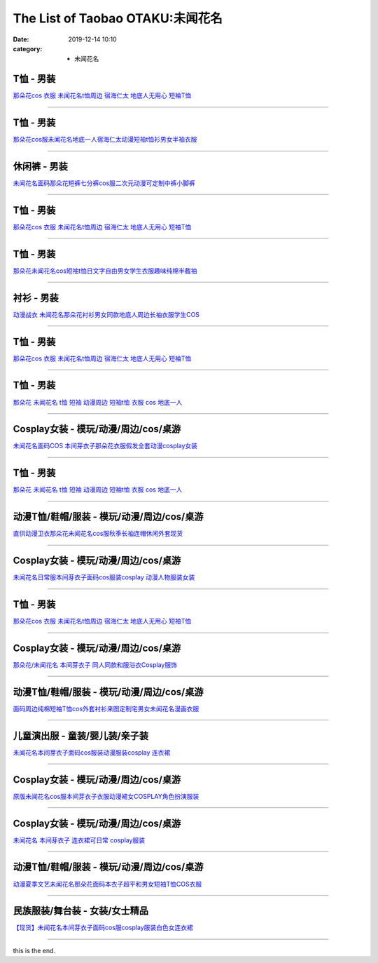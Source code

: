 The List of Taobao OTAKU:未闻花名
#################################

:date: 2019-12-14 10:10
:category: + 未闻花名

T恤 - 男装
==============

.. image:: https://img.alicdn.com/bao/uploaded/i1/3167546637/TB2knEne3JlpuFjSspjXXcT.pXa_!!3167546637.jpg_300x300
   :alt: 那朵花cos 衣服 未闻花名t恤周边 宿海仁太 地底人无用心 短袖T恤

\ `那朵花cos 衣服 未闻花名t恤周边 宿海仁太 地底人无用心 短袖T恤 <//s.click.taobao.com/t?e=m%3D2%26s%3D%2B8p%2BqgpWmL0cQipKwQzePOeEDrYVVa64lwnaF1WLQxlyINtkUhsv0MWMlkrbEdI%2BrpXSalKzZLybDNFqysmgm1%2BqIKQJ3JXRtMoTPL9YJHaTRAJy7E%2FdnkeSfk%2FNwBd41GPduzu4oNoOYjmjGoWWi4Je102s5DQwotYzDcQ4SzJrgjAxE6YN4nkCuh0JaPO%2F4rJsW2jg9mLA%2Bio3bDnygWdvefvtgkwCIYULNg46oBA%3D&scm=null&pvid=100_11.8.226.87_46214_431576324900631341&app_pvid=59590_11.88.143.74_535_1576324900630&ptl=floorId:2836;originalFloorId:2836;pvid:100_11.8.226.87_46214_431576324900631341;app_pvid:59590_11.88.143.74_535_1576324900630&xId=waAGk5uqheHCUXF1e3WfcPqgpaVGKEPOVvjAG6v55jcmF8ICc6fmlvhuBhKiXwTNh4Suk4MPPKbaq2zDvMoMji&union_lens=lensId%3A0b588f4a_b2a5_16f04492749_70f5>`__

------------------------

T恤 - 男装
==============

.. image:: https://img.alicdn.com/bao/uploaded/i3/2011043531/O1CN01FcQ2HK1bxF2P7s8dm_!!0-item_pic.jpg_300x300
   :alt: 那朵花cos服未闻花名地底一人宿海仁太动漫短袖t恤衫男女半袖衣服

\ `那朵花cos服未闻花名地底一人宿海仁太动漫短袖t恤衫男女半袖衣服 <//s.click.taobao.com/t?e=m%3D2%26s%3DvHRLG6JEb0YcQipKwQzePOeEDrYVVa64r4ll3HtqqoxyINtkUhsv0MWMlkrbEdI%2BrpXSalKzZLybDNFqysmgm1%2BqIKQJ3JXRtMoTPL9YJHaTRAJy7E%2FdnkeSfk%2FNwBd41GPduzu4oNpDbsd%2FgcywrPOW0vZ1UBowotYzDcQ4SzIk3ajAyOG5%2FHm6hMLft5FIqxsn9b5YH1E1oAmrGUrfKrB76KjGHy1%2FxiXvDf8DaRs%3D&scm=null&pvid=100_11.8.226.87_46214_431576324900631341&app_pvid=59590_11.88.143.74_535_1576324900630&ptl=floorId:2836;originalFloorId:2836;pvid:100_11.8.226.87_46214_431576324900631341;app_pvid:59590_11.88.143.74_535_1576324900630&xId=n1ewcjIn08kjuTYXoyMq5aSGawljOg37oovhm46t8EHMD2FIGU09ZGbgKO1wZWUUJaKhoJRs46b3xDvRcZCwzt&union_lens=lensId%3A0b588f4a_b2a5_16f04492749_70f6>`__

------------------------

休闲裤 - 男装
================

.. image:: https://img.alicdn.com/bao/uploaded/i2/2900649880/O1CN017ggomQ2Mr5htIvbXT_!!2900649880.jpg_300x300
   :alt: 未闻花名面码那朵花短裤七分裤cos服二次元动漫可定制中裤小脚裤

\ `未闻花名面码那朵花短裤七分裤cos服二次元动漫可定制中裤小脚裤 <//s.click.taobao.com/t?e=m%3D2%26s%3DBp3fPMto%2BRscQipKwQzePOeEDrYVVa64lwnaF1WLQxlyINtkUhsv0MWMlkrbEdI%2BrpXSalKzZLybDNFqysmgm1%2BqIKQJ3JXRtMoTPL9YJHaTRAJy7E%2FdnkeSfk%2FNwBd41GPduzu4oNohFWlwFoRH16TFEoIcMx86otYzDcQ4SzJrgjAxE6YN4iHEdUBcCdgWMWqYdDrSTWGTVdPGkOtZGmdvefvtgkwCIYULNg46oBA%3D&scm=null&pvid=100_11.8.226.87_46214_431576324900631341&app_pvid=59590_11.88.143.74_535_1576324900630&ptl=floorId:2836;originalFloorId:2836;pvid:100_11.8.226.87_46214_431576324900631341;app_pvid:59590_11.88.143.74_535_1576324900630&xId=V32kgaW1GJl44WzVToXrSUQfyY6uWXAcWnrdfVfR7b844NjRhaoiGwTkRtFEHZgxvsp9Y8xnaQ1xMi42EV0CyX&union_lens=lensId%3A0b588f4a_b2a5_16f04492749_70f7>`__

------------------------

T恤 - 男装
==============

.. image:: https://img.alicdn.com/bao/uploaded/i4/3709871788/O1CN01kh3YwQ1P4wfuMpXxY_!!3709871788.jpg_300x300
   :alt: 那朵花cos 衣服 未闻花名t恤周边 宿海仁太 地底人无用心 短袖T恤

\ `那朵花cos 衣服 未闻花名t恤周边 宿海仁太 地底人无用心 短袖T恤 <//s.click.taobao.com/t?e=m%3D2%26s%3DofsppkmNyXYcQipKwQzePOeEDrYVVa64lwnaF1WLQxlyINtkUhsv0MWMlkrbEdI%2BrpXSalKzZLybDNFqysmgm1%2BqIKQJ3JXRtMoTPL9YJHaTRAJy7E%2FdnkeSfk%2FNwBd41GPduzu4oNqpfc3NmxsE%2BNgWDIRsPPvVotYzDcQ4SzIk3ajAyOG5%2FH8XfPPJ0LwG8YoZmXu0gjM1oAmrGUrfKrB76KjGHy1%2FxiXvDf8DaRs%3D&scm=null&pvid=100_11.8.226.87_46214_431576324900631341&app_pvid=59590_11.88.143.74_535_1576324900630&ptl=floorId:2836;originalFloorId:2836;pvid:100_11.8.226.87_46214_431576324900631341;app_pvid:59590_11.88.143.74_535_1576324900630&xId=iVZd7IfPJ17DhG19A2jpd8KYmWUsO9hOtTXgIbOWqDZTjo5TRzXzNAgIoRRsbttW4bqa1wgVAHD837eLW7FgWs&union_lens=lensId%3A0b588f4a_b2a5_16f04492749_70f8>`__

------------------------

T恤 - 男装
==============

.. image:: https://img.alicdn.com/bao/uploaded/i3/2082006525/TB2wA1kwf5TBuNjSspmXXaDRVXa_!!2082006525-0-item_pic.jpg_300x300
   :alt: 那朵花未闻花名cos短袖t恤日文字自由男女学生衣服趣味纯棉半截袖

\ `那朵花未闻花名cos短袖t恤日文字自由男女学生衣服趣味纯棉半截袖 <//s.click.taobao.com/t?e=m%3D2%26s%3DAKHA%2B5rUQLIcQipKwQzePOeEDrYVVa64r4ll3HtqqoxyINtkUhsv0MWMlkrbEdI%2BrpXSalKzZLybDNFqysmgm1%2BqIKQJ3JXRtMoTPL9YJHaTRAJy7E%2FdnkeSfk%2FNwBd41GPduzu4oNoj2eRow%2Fk3p6yLd6gVP7pJotYzDcQ4SzIk3ajAyOG5%2FImcQNv%2Fq62iQjnXPT3%2BiuQ1oAmrGUrfKrB76KjGHy1%2FxiXvDf8DaRs%3D&scm=null&pvid=100_11.8.226.87_46214_431576324900631341&app_pvid=59590_11.88.143.74_535_1576324900630&ptl=floorId:2836;originalFloorId:2836;pvid:100_11.8.226.87_46214_431576324900631341;app_pvid:59590_11.88.143.74_535_1576324900630&xId=03b7lTCoHA4B8fiTzxB2075GEsGfyZHqcYzyD8uMlnKNZyO5a3Kq2x6PEIF4V7A4uBQrkKBMArUVMULbMaGat8&union_lens=lensId%3A0b588f4a_b2a5_16f04492749_70f9>`__

------------------------

衬衫 - 男装
==============

.. image:: https://img.alicdn.com/bao/uploaded/i1/1732101131/TB2K5xLbceK.eBjSszgXXczFpXa_!!1732101131.jpg_300x300
   :alt: 动漫战衣 未闻花名那朵花衬衫男女同款地底人周边长袖衣服学生COS

\ `动漫战衣 未闻花名那朵花衬衫男女同款地底人周边长袖衣服学生COS <//s.click.taobao.com/t?e=m%3D2%26s%3DQdcGe9n4W7ccQipKwQzePOeEDrYVVa64lwnaF1WLQxlyINtkUhsv0MWMlkrbEdI%2BrpXSalKzZLybDNFqysmgm1%2BqIKQJ3JXRtMoTPL9YJHaTRAJy7E%2FdnkeSfk%2FNwBd41GPduzu4oNrhsnnygRMRfGa0zCvcOdTFotYzDcQ4SzJrgjAxE6YN4nkCuh0JaPO%2F5jmZlU7vOWIuTA5OXPSYZWdvefvtgkwCIYULNg46oBA%3D&scm=null&pvid=100_11.8.226.87_46214_431576324900631341&app_pvid=59590_11.88.143.74_535_1576324900630&ptl=floorId:2836;originalFloorId:2836;pvid:100_11.8.226.87_46214_431576324900631341;app_pvid:59590_11.88.143.74_535_1576324900630&xId=RRJAHSFJKYknvuUd950SKbuZldOnkspiia2xDzppdw5L5CPyGgUPj9LMol9Bo0pIeDLOr46nvqphycpNfs7Njf&union_lens=lensId%3A0b588f4a_b2a5_16f04492749_70fa>`__

------------------------

T恤 - 男装
==============

.. image:: https://img.alicdn.com/bao/uploaded/i2/494161843/O1CN010v3MJB1PU8R1d1NbR_!!0-item_pic.jpg_300x300
   :alt: 那朵花cos 衣服 未闻花名t恤周边 宿海仁太 地底人无用心 短袖T恤

\ `那朵花cos 衣服 未闻花名t恤周边 宿海仁太 地底人无用心 短袖T恤 <//s.click.taobao.com/t?e=m%3D2%26s%3DSiTdHV5C3UEcQipKwQzePOeEDrYVVa64lwnaF1WLQxlyINtkUhsv0MWMlkrbEdI%2BrpXSalKzZLybDNFqysmgm1%2BqIKQJ3JXRtMoTPL9YJHaTRAJy7E%2FdnkeSfk%2FNwBd41GPduzu4oNoO4faedSwyso9cRZ4YcX9aC2TKqEFvn7i1ezIf87pSBC0JfZhIq3yP3WJLwQo7T5U2NtpelrIEx7AbumamDZbth%2BeYaXe0B6o%3D&scm=null&pvid=100_11.8.226.87_46214_431576324900631341&app_pvid=59590_11.88.143.74_535_1576324900630&ptl=floorId:2836;originalFloorId:2836;pvid:100_11.8.226.87_46214_431576324900631341;app_pvid:59590_11.88.143.74_535_1576324900630&xId=FujAz8j1bc8e6dTsKXvCy8U9X9L5rZYBkuO3OtwJ79kUKXOv5E8BzhcLi977MHF14DrlTA0fXCiYAcILTaAJPY&union_lens=lensId%3A0b588f4a_b2a5_16f04492749_70fb>`__

------------------------

T恤 - 男装
==============

.. image:: https://img.alicdn.com/bao/uploaded/i3/2128353176/TB2vfushrVkpuFjSspcXXbSMVXa_!!2128353176.jpg_300x300
   :alt: 那朵花 未闻花名 t恤 短袖 动漫周边 短袖t恤 衣服 cos 地底一人

\ `那朵花 未闻花名 t恤 短袖 动漫周边 短袖t恤 衣服 cos 地底一人 <//s.click.taobao.com/t?e=m%3D2%26s%3DQJUYN%2FMQc3McQipKwQzePOeEDrYVVa64lwnaF1WLQxlyINtkUhsv0MWMlkrbEdI%2BrpXSalKzZLybDNFqysmgm1%2BqIKQJ3JXRtMoTPL9YJHaTRAJy7E%2FdnkeSfk%2FNwBd41GPduzu4oNrUg2CiB%2BDka3jx29PNVf1potYzDcQ4SzIk3ajAyOG5%2FKk%2F4LeIrGkQDqMtHLUqQTc1oAmrGUrfKrB76KjGHy1%2FxiXvDf8DaRs%3D&scm=null&pvid=100_11.8.226.87_46214_431576324900631341&app_pvid=59590_11.88.143.74_535_1576324900630&ptl=floorId:2836;originalFloorId:2836;pvid:100_11.8.226.87_46214_431576324900631341;app_pvid:59590_11.88.143.74_535_1576324900630&xId=sPysugVf957hK9HdK4IxMXwOTnhLtob4mrqZLYDvDNbcJhMf2P1dIGKGdt8uuIb229rOBM118TnEAPowDAlLMW&union_lens=lensId%3A0b588f4a_b2a5_16f04492749_70fc>`__

------------------------

Cosplay女装 - 模玩/动漫/周边/cos/桌游
======================================================

.. image:: https://img.alicdn.com/bao/uploaded/i4/2728852328/O1CN01iKSvTl1T4GaV1HFSk_!!0-item_pic.jpg_300x300
   :alt: 未闻花名面码COS 本间芽衣子那朵花衣服假发全套动漫cosplay女装

\ `未闻花名面码COS 本间芽衣子那朵花衣服假发全套动漫cosplay女装 <//s.click.taobao.com/t?e=m%3D2%26s%3D9TCUTMFTekAcQipKwQzePOeEDrYVVa64lwnaF1WLQxlyINtkUhsv0MWMlkrbEdI%2BrpXSalKzZLybDNFqysmgm1%2BqIKQJ3JXRtMoTPL9YJHaTRAJy7E%2FdnkeSfk%2FNwBd41GPduzu4oNr5EQNgF09AQPkG2eEK6ERZotYzDcQ4SzIk3ajAyOG5%2FHXk%2BGGPN9h4tWu53rIqhLo1oAmrGUrfKrB76KjGHy1%2FxiXvDf8DaRs%3D&scm=null&pvid=100_11.8.226.87_46214_431576324900631341&app_pvid=59590_11.88.143.74_535_1576324900630&ptl=floorId:2836;originalFloorId:2836;pvid:100_11.8.226.87_46214_431576324900631341;app_pvid:59590_11.88.143.74_535_1576324900630&xId=gRgquTfNoYJA39Z3STlQXxrdb9aZ0V1PkINiwEJkaciXm0WyE9m6Y5oGS94MCydc9QwAgOix48YNZxnCkUzX8V&union_lens=lensId%3A0b588f4a_b2a5_16f04492749_70fd>`__

------------------------

T恤 - 男装
==============

.. image:: https://img.alicdn.com/bao/uploaded/i3/TB1Z99_RVXXXXb8XVXXXXXXXXXX_!!0-item_pic.jpg_300x300
   :alt: 那朵花 未闻花名 t恤 短袖 动漫周边 短袖t恤 衣服 cos 地底一人

\ `那朵花 未闻花名 t恤 短袖 动漫周边 短袖t恤 衣服 cos 地底一人 <//s.click.taobao.com/t?e=m%3D2%26s%3DlpsyRGU7wn8cQipKwQzePOeEDrYVVa64r4ll3HtqqoxyINtkUhsv0MWMlkrbEdI%2BrpXSalKzZLybDNFqysmgm1%2BqIKQJ3JXRtMoTPL9YJHaTRAJy7E%2FdnkeSfk%2FNwBd41GPduzu4oNqU23OdWiQNM441PTouoO%2FtotYzDcQ4SzJ6LYHezV0cv9zqaScLeXrYYsp25bbKZ5OrMDuL%2FBNDdTF5uzLQi25QuwIPtUMFXLeiZ%2BQMlGz6FQ%3D%3D&scm=null&pvid=100_11.8.226.87_46214_431576324900631341&app_pvid=59590_11.88.143.74_535_1576324900630&ptl=floorId:2836;originalFloorId:2836;pvid:100_11.8.226.87_46214_431576324900631341;app_pvid:59590_11.88.143.74_535_1576324900630&xId=tEwX2V6gaZvfhoZ5FEFSvQs5jfP2c57TnCKzOCv0JLc3kNMY1cge9HcvOtUrKJfJS5vQOI5uJgmqPTe8BkScBv&union_lens=lensId%3A0b588f4a_b2a5_16f04492749_70fe>`__

------------------------

动漫T恤/鞋帽/服装 - 模玩/动漫/周边/cos/桌游
========================================================

.. image:: https://img.alicdn.com/bao/uploaded/i1/136356695/O1CN01dUOjMZ1zKMESdVfmU_!!0-item_pic.jpg_300x300
   :alt: 直供动漫卫衣那朵花未闻花名cos服秋季长袖连帽休闲外套现货

\ `直供动漫卫衣那朵花未闻花名cos服秋季长袖连帽休闲外套现货 <//s.click.taobao.com/t?e=m%3D2%26s%3DEfs1gnsH1DIcQipKwQzePOeEDrYVVa64lwnaF1WLQxlyINtkUhsv0MWMlkrbEdI%2BrpXSalKzZLybDNFqysmgm1%2BqIKQJ3JXRtMoTPL9YJHaTRAJy7E%2FdnkeSfk%2FNwBd41GPduzu4oNoYsANad3Rp5UaprYw56QVxC2TKqEFvn7gehppSckYlUx2vQhEH0uhsDuB0NPoGbHYxebsy0ItuULsCD7VDBVy3omfkDJRs%2BhU%3D&scm=null&pvid=100_11.8.226.87_46214_431576324900631341&app_pvid=59590_11.88.143.74_535_1576324900630&ptl=floorId:2836;originalFloorId:2836;pvid:100_11.8.226.87_46214_431576324900631341;app_pvid:59590_11.88.143.74_535_1576324900630&xId=d8GbZmjzOIclI04AKCjRnQc2qdaTxZimb4T7Zm7CaS1SZ4JClc4YxO65JhBAp1v1YyzkRdOjAV5L0hwb2ODIop&union_lens=lensId%3A0b588f4a_b2a5_16f04492749_70ff>`__

------------------------

Cosplay女装 - 模玩/动漫/周边/cos/桌游
======================================================

.. image:: https://img.alicdn.com/bao/uploaded/i3/TB1JpepGVXXXXXPXFXXXXXXXXXX_!!0-item_pic.jpg_300x300
   :alt: 未闻花名日常服本间芽衣子面码cos服装cosplay 动漫人物服装女装

\ `未闻花名日常服本间芽衣子面码cos服装cosplay 动漫人物服装女装 <//s.click.taobao.com/t?e=m%3D2%26s%3DJVLBWRGXV84cQipKwQzePOeEDrYVVa64lwnaF1WLQxlyINtkUhsv0MWMlkrbEdI%2BrpXSalKzZLybDNFqysmgm1%2BqIKQJ3JXRtMoTPL9YJHaTRAJy7E%2FdnkeSfk%2FNwBd41GPduzu4oNpgBHrpyEs0GrgcZa3W28%2BnotYzDcQ4SzJrgjAxE6YN4gjosd1PbyH%2BltEqDrWuGGzWnPDO8SzLFwJXHfi3MFiexg5p7bh%2BFbQ%3D&scm=null&pvid=100_11.8.226.87_46214_431576324900631341&app_pvid=59590_11.88.143.74_535_1576324900630&ptl=floorId:2836;originalFloorId:2836;pvid:100_11.8.226.87_46214_431576324900631341;app_pvid:59590_11.88.143.74_535_1576324900630&xId=Rz7SZLkgBXyhrrisfWkJtQD73PbQgA2pUsJRJFcQ7wDiBh7ZCsN5TRqLjCXpMrjv8ahpuuByv44Nsyh48pkY2A&union_lens=lensId%3A0b588f4a_b2a5_16f04492749_7100>`__

------------------------

T恤 - 男装
==============

.. image:: https://img.alicdn.com/bao/uploaded/i2/781289473/O1CN012HeOjI2JqgSe0Az7y_!!781289473.jpg_300x300
   :alt: 那朵花cos 衣服 未闻花名t恤周边 宿海仁太 地底人无用心 短袖T恤

\ `那朵花cos 衣服 未闻花名t恤周边 宿海仁太 地底人无用心 短袖T恤 <//s.click.taobao.com/t?e=m%3D2%26s%3DPodtZlekYCEcQipKwQzePOeEDrYVVa64lwnaF1WLQxlyINtkUhsv0MWMlkrbEdI%2BrpXSalKzZLybDNFqysmgm1%2BqIKQJ3JXRtMoTPL9YJHaTRAJy7E%2FdnkeSfk%2FNwBd41GPduzu4oNrqG1zucbeIHx3gY6qmU3f9C2TKqEFvn7gehppSckYlU0ojG2hoT%2BNOBHJ%2B0AM1ujcxebsy0ItuULsCD7VDBVy3omfkDJRs%2BhU%3D&scm=null&pvid=100_11.8.226.87_46214_431576324900631341&app_pvid=59590_11.88.143.74_535_1576324900630&ptl=floorId:2836;originalFloorId:2836;pvid:100_11.8.226.87_46214_431576324900631341;app_pvid:59590_11.88.143.74_535_1576324900630&xId=fpxb1WbViTLKrwjt8vkhoNuiOiAXTVAK57Dxyi2IK8uZEgKAAMbVBvg0wYukdI7kqzi4tHex14IFeBawcwyxqW&union_lens=lensId%3A0b588f4a_b2a5_16f04492749_7101>`__

------------------------

Cosplay女装 - 模玩/动漫/周边/cos/桌游
======================================================

.. image:: https://img.alicdn.com/bao/uploaded/i1/358028971/TB21Xt9pVXXXXccXpXXXXXXXXXX_!!358028971.jpg_300x300
   :alt: 那朵花/未闻花名 本间芽衣子 同人同款和服浴衣Cosplay服饰

\ `那朵花/未闻花名 本间芽衣子 同人同款和服浴衣Cosplay服饰 <//s.click.taobao.com/t?e=m%3D2%26s%3DrzwhBspRc4McQipKwQzePOeEDrYVVa64lwnaF1WLQxlyINtkUhsv0MWMlkrbEdI%2BrpXSalKzZLybDNFqysmgm1%2BqIKQJ3JXRtMoTPL9YJHaTRAJy7E%2FdnkeSfk%2FNwBd41GPduzu4oNrVc5VHuiPPlaBjhgCVApGQC2TKqEFvn7gehppSckYlU8jpIecOwaewPWeFvi953Xwxebsy0ItuULsCD7VDBVy3omfkDJRs%2BhU%3D&scm=null&pvid=100_11.8.226.87_46214_431576324900631341&app_pvid=59590_11.88.143.74_535_1576324900630&ptl=floorId:2836;originalFloorId:2836;pvid:100_11.8.226.87_46214_431576324900631341;app_pvid:59590_11.88.143.74_535_1576324900630&xId=kFhEWb7bMCVPnV2NaCmNS68tnBTcAbOy82jzAqJEpGU8c0KiesNoeskz0EACpl25q2D5QuzG2VHsPFWk0tjMDQ&union_lens=lensId%3A0b588f4a_b2a5_16f04492749_7102>`__

------------------------

动漫T恤/鞋帽/服装 - 模玩/动漫/周边/cos/桌游
========================================================

.. image:: https://img.alicdn.com/bao/uploaded/i4/2834140841/O1CN019ICal01I5DfA2Udil_!!0-item_pic.jpg_300x300
   :alt: 面码周边纯棉短袖T恤cos外套衬衫来图定制宅男女未闻花名漫画衣服

\ `面码周边纯棉短袖T恤cos外套衬衫来图定制宅男女未闻花名漫画衣服 <//s.click.taobao.com/t?e=m%3D2%26s%3Dtgf3oeZITf0cQipKwQzePOeEDrYVVa64lwnaF1WLQxlyINtkUhsv0MWMlkrbEdI%2BrpXSalKzZLybDNFqysmgm1%2BqIKQJ3JXRtMoTPL9YJHaTRAJy7E%2FdnkeSfk%2FNwBd41GPduzu4oNovjlqb4Gv4hx8z9vukD%2FxBotYzDcQ4SzIk3ajAyOG5%2FE5unc5Rp3BCBcht6rHPwEk1oAmrGUrfKrB76KjGHy1%2FxiXvDf8DaRs%3D&scm=null&pvid=100_11.8.226.87_46214_431576324900631341&app_pvid=59590_11.88.143.74_535_1576324900630&ptl=floorId:2836;originalFloorId:2836;pvid:100_11.8.226.87_46214_431576324900631341;app_pvid:59590_11.88.143.74_535_1576324900630&xId=MPbUsj4BBcfwCDamD7Y7mwOzYGhqserKZawg84JxPb1mckuGztwSwOIDYw3bF2YaaKmVWlK7UqSKYtQY7zEdui&union_lens=lensId%3A0b588f4a_b2a5_16f04492749_7103>`__

------------------------

儿童演出服 - 童装/婴儿装/亲子装
====================================

.. image:: https://img.alicdn.com/bao/uploaded/i3/771426704/O1CN01QV6V0F1zOTnNkkYu2_!!0-item_pic.jpg_300x300
   :alt: 未闻花名本间芽衣子面码cos服装动漫服装cosplay 连衣裙

\ `未闻花名本间芽衣子面码cos服装动漫服装cosplay 连衣裙 <//s.click.taobao.com/t?e=m%3D2%26s%3DzzTNTthrzbgcQipKwQzePOeEDrYVVa64lwnaF1WLQxlyINtkUhsv0MWMlkrbEdI%2BrpXSalKzZLybDNFqysmgm1%2BqIKQJ3JXRtMoTPL9YJHaTRAJy7E%2FdnkeSfk%2FNwBd41GPduzu4oNooygDeZwQsdFHXrRpJiHyaC2TKqEFvn7gehppSckYlU%2Btss289agLm6bsQfSowLnUxebsy0ItuULsCD7VDBVy3omfkDJRs%2BhU%3D&scm=null&pvid=100_11.8.226.87_46214_431576324900631341&app_pvid=59590_11.88.143.74_535_1576324900630&ptl=floorId:2836;originalFloorId:2836;pvid:100_11.8.226.87_46214_431576324900631341;app_pvid:59590_11.88.143.74_535_1576324900630&xId=oWES53cH89z718UyATlGqIZD0OB0NE9iBylJq7hkAKPYAV8VS1hvDcoPyAlgJFrLpTxh6Z53iF1KtAVWIg0qCs&union_lens=lensId%3A0b588f4a_b2a5_16f0449274a_7104>`__

------------------------

Cosplay女装 - 模玩/动漫/周边/cos/桌游
======================================================

.. image:: https://img.alicdn.com/bao/uploaded/i2/1668334704/TB2cOjbaNjxQeBjSspcXXcQlXXa_!!1668334704.jpg_300x300
   :alt: 原版未闻花名cos服本间芽衣子衣服动漫裙女COSPLAY角色扮演服装

\ `原版未闻花名cos服本间芽衣子衣服动漫裙女COSPLAY角色扮演服装 <//s.click.taobao.com/t?e=m%3D2%26s%3Du6AO7menMCUcQipKwQzePOeEDrYVVa64lwnaF1WLQxlyINtkUhsv0MWMlkrbEdI%2BrpXSalKzZLybDNFqysmgm1%2BqIKQJ3JXRtMoTPL9YJHaTRAJy7E%2FdnkeSfk%2FNwBd41GPduzu4oNqcnJA%2Fje%2BSJwXSXFxflEp5otYzDcQ4SzIk3ajAyOG5%2FA56n2cQrDeWTXND4%2Bv0VDI1oAmrGUrfKrB76KjGHy1%2FxiXvDf8DaRs%3D&scm=null&pvid=100_11.8.226.87_46214_431576324900631341&app_pvid=59590_11.88.143.74_535_1576324900630&ptl=floorId:2836;originalFloorId:2836;pvid:100_11.8.226.87_46214_431576324900631341;app_pvid:59590_11.88.143.74_535_1576324900630&xId=bh2pDmLQY008yYAceIQ57qhIXuCZOEiibtFl7ZVdePoulV1737Z8PQrFyHjmfbownQUd7WAhnoWtDLNgjUzDZ6&union_lens=lensId%3A0b588f4a_b2a5_16f0449274a_7105>`__

------------------------

Cosplay女装 - 模玩/动漫/周边/cos/桌游
======================================================

.. image:: https://img.alicdn.com/bao/uploaded/i2/TB13CE2HXXXXXb7XFXXXXXXXXXX_!!0-item_pic.jpg_300x300
   :alt: 未闻花名 本间芽衣子 连衣裙可日常 cosplay服装

\ `未闻花名 本间芽衣子 连衣裙可日常 cosplay服装 <//s.click.taobao.com/t?e=m%3D2%26s%3DCNGi%2BN4rZmkcQipKwQzePOeEDrYVVa64lwnaF1WLQxlyINtkUhsv0MWMlkrbEdI%2BrpXSalKzZLybDNFqysmgm1%2BqIKQJ3JXRtMoTPL9YJHaTRAJy7E%2FdnkeSfk%2FNwBd41GPduzu4oNrVc5VHuiPPlaBjhgCVApGQC2TKqEFvn7gehppSckYlU1yEWmN6TL3%2BIICDUcztfdOwG7pmpg2W7YfnmGl3tAeq&scm=null&pvid=100_11.8.226.87_46214_431576324900631341&app_pvid=59590_11.88.143.74_535_1576324900630&ptl=floorId:2836;originalFloorId:2836;pvid:100_11.8.226.87_46214_431576324900631341;app_pvid:59590_11.88.143.74_535_1576324900630&xId=DYKOL91DXjLbLDNt8bQrJU4mK47PVSmRsElWjh6aHVDi0KT89zCaMNfz4ANh3UKpSfCBAVpgjTvcqkZUJIaMLS&union_lens=lensId%3A0b588f4a_b2a5_16f0449274a_7106>`__

------------------------

动漫T恤/鞋帽/服装 - 模玩/动漫/周边/cos/桌游
========================================================

.. image:: https://img.alicdn.com/bao/uploaded/i3/92662094/TB2AEullVXXXXbvXXXXXXXXXXXX_!!92662094.jpg_300x300
   :alt: 动漫夏季文艺未闻花名那朵花面码本衣子超平和男女短袖T恤COS衣服

\ `动漫夏季文艺未闻花名那朵花面码本衣子超平和男女短袖T恤COS衣服 <//s.click.taobao.com/t?e=m%3D2%26s%3D%2FVOoFkjiLb4cQipKwQzePOeEDrYVVa64lwnaF1WLQxlyINtkUhsv0MWMlkrbEdI%2BrpXSalKzZLybDNFqysmgm1%2BqIKQJ3JXRtMoTPL9YJHaTRAJy7E%2FdnkeSfk%2FNwBd41GPduzu4oNoGc%2B6zRsz8VGkMLhGoFR4vjB7r%2B0aDb9HSDi3thlJxlgGHn9o6yqN6%2BqmxNfi%2F9zNAJBsML2Lddq6h5gRBXjFNxgxdTc00KD8%3D&scm=null&pvid=100_11.8.226.87_46214_431576324900631341&app_pvid=59590_11.88.143.74_535_1576324900630&ptl=floorId:2836;originalFloorId:2836;pvid:100_11.8.226.87_46214_431576324900631341;app_pvid:59590_11.88.143.74_535_1576324900630&xId=QAfeFR6eW6PcBo0tNNVSpGKQ8EQz6oQbyxdu8yXts6QnYtDjg56oAtUyiINq1GYe6cqNHgi483AfXe5CAXkJuJ&union_lens=lensId%3A0b588f4a_b2a5_16f0449274a_7107>`__

------------------------

民族服装/舞台装 - 女装/女士精品
====================================

.. image:: https://img.alicdn.com/bao/uploaded/i4/2200803868868/O1CN01FLtr9m2FNashGtGJm_!!0-item_pic.jpg_300x300
   :alt: 【现货】未闻花名本间芽衣子面码cos服cosplay服装白色女连衣裙

\ `【现货】未闻花名本间芽衣子面码cos服cosplay服装白色女连衣裙 <//s.click.taobao.com/t?e=m%3D2%26s%3Dfc4WWFXcWvccQipKwQzePOeEDrYVVa64lwnaF1WLQxlyINtkUhsv0MWMlkrbEdI%2BrpXSalKzZLybDNFqysmgm1%2BqIKQJ3JXRtMoTPL9YJHaTRAJy7E%2FdnkeSfk%2FNwBd41GPduzu4oNo5d4pIjLrSMwuYkqZOHxWDOemaFM5tHHZ4CTHdso7N%2B6v%2BPg2xkvAjE%2BGaKDWfWJVqIl4fCtn3j2Ahzz2m%2BqcqcSpj5qSCmbA%3D&scm=null&pvid=100_11.8.226.87_46214_431576324900631341&app_pvid=59590_11.88.143.74_535_1576324900630&ptl=floorId:2836;originalFloorId:2836;pvid:100_11.8.226.87_46214_431576324900631341;app_pvid:59590_11.88.143.74_535_1576324900630&xId=Tek3DiVvWxCQpl7N2eVq07ClCHvRUkI498bfswrPClTGVJnUW5sfvB6ngWaiI7SAAwbnKXZIxzKgvMK8ZdEQ5P&union_lens=lensId%3A0b588f4a_b2a5_16f0449274a_7108>`__

------------------------

this is the end.